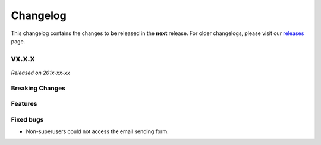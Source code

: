 Changelog
=========

This changelog contains the changes to be released in the **next** release.
For older changelogs, please visit our releases_ page.

vx.x.x
------

*Released on 201x-xx-xx*

Breaking Changes
~~~~~~~~~~~~~~~~


Features
~~~~~~~~



Fixed bugs
~~~~~~~~~~~

- Non-superusers could not access the email sending form.


.. _releases: https://github.com/pretalx/pretalx/releases
